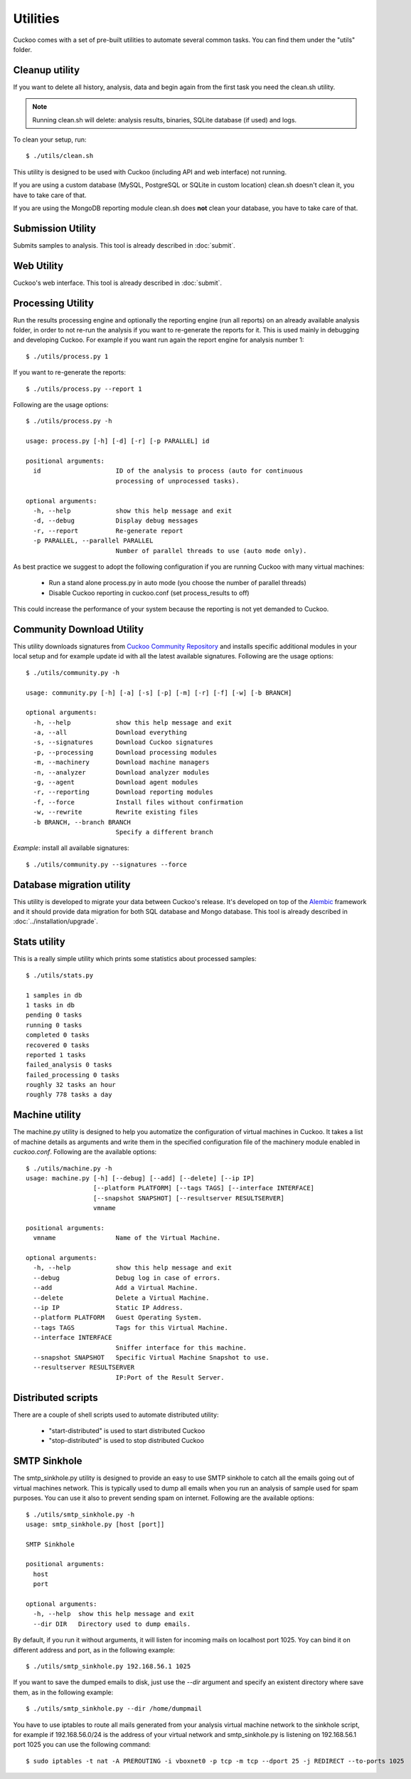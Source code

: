 =========
Utilities
=========

Cuckoo comes with a set of pre-built utilities to automate several common
tasks.
You can find them under the "utils" folder.

.. _cleanup-utility:

Cleanup utility
===============

.. deprecated:: 1.2

    Use :ref:`./cuckoo.py --clean <cuckoo-clean>` instead which *also* takes
    care of cleaning sample and task information from MySQL and PostgreSQL
    databases.

If you want to delete all history, analysis, data and begin again from the first
task you need the clean.sh utility.

.. note::

    Running clean.sh will delete: analysis results, binaries, SQLite database (if used) and logs.

To clean your setup, run::

    $ ./utils/clean.sh

This utility is designed to be used with Cuckoo (including API and web interface)
not running.

If you are using a custom database (MySQL, PostgreSQL or SQLite in custom
location) clean.sh doesn't clean it, you have to take care of that.

If you are using the MongoDB reporting module clean.sh does **not** clean your
database, you have to take care of that.

Submission Utility
==================

Submits samples to analysis. This tool is already described in :doc:`submit`.

Web Utility
===========

Cuckoo's web interface. This tool is already described in :doc:`submit`.

Processing Utility
==================

Run the results processing engine and optionally the reporting engine (run
all reports) on an already available analysis folder, in order to not re-run
the analysis if you want to re-generate the reports for it.
This is used mainly in debugging and developing Cuckoo.
For example if you want run again the report engine for analysis number 1::

    $ ./utils/process.py 1

If you want to re-generate the reports::

    $ ./utils/process.py --report 1

Following are the usage options::

    $ ./utils/process.py -h

    usage: process.py [-h] [-d] [-r] [-p PARALLEL] id

    positional arguments:
      id                    ID of the analysis to process (auto for continuous
                            processing of unprocessed tasks).

    optional arguments:
      -h, --help            show this help message and exit
      -d, --debug           Display debug messages
      -r, --report          Re-generate report
      -p PARALLEL, --parallel PARALLEL
                            Number of parallel threads to use (auto mode only).

As best practice we suggest to adopt the following configuration if you are
running Cuckoo with many virtual machines:

    * Run a stand alone process.py in auto mode (you choose the number of parallel threads)
    * Disable Cuckoo reporting in cuckoo.conf (set process_results to off)

This could increase the performance of your system because the reporting is not
yet demanded to Cuckoo.

Community Download Utility
==========================

This utility downloads signatures from `Cuckoo Community Repository`_ and installs
specific additional modules in your local setup and for example update id with
all the latest available signatures.
Following are the usage options::

    $ ./utils/community.py -h

    usage: community.py [-h] [-a] [-s] [-p] [-m] [-r] [-f] [-w] [-b BRANCH]

    optional arguments:
      -h, --help            show this help message and exit
      -a, --all             Download everything
      -s, --signatures      Download Cuckoo signatures
      -p, --processing      Download processing modules
      -m, --machinery       Download machine managers
      -n, --analyzer        Download analyzer modules
      -g, --agent           Download agent modules
      -r, --reporting       Download reporting modules
      -f, --force           Install files without confirmation
      -w, --rewrite         Rewrite existing files
      -b BRANCH, --branch BRANCH
                            Specify a different branch

*Example*: install all available signatures::

    $ ./utils/community.py --signatures --force

.. _`Cuckoo Community Repository`: https://github.com/cuckoobox/community

Database migration utility
==========================

This utility is developed to migrate your data between Cuckoo's release.
It's developed on top of the `Alembic`_ framework and it should provide data
migration for both SQL database and Mongo database.
This tool is already described in :doc:`../installation/upgrade`.

.. _`Alembic`: http://alembic.readthedocs.org/en/latest/

Stats utility
=============

This is a really simple utility which prints some statistics about processed
samples::

    $ ./utils/stats.py

    1 samples in db
    1 tasks in db
    pending 0 tasks
    running 0 tasks
    completed 0 tasks
    recovered 0 tasks
    reported 1 tasks
    failed_analysis 0 tasks
    failed_processing 0 tasks
    roughly 32 tasks an hour
    roughly 778 tasks a day

Machine utility
===============

The machine.py utility is designed to help you automatize the configuration of
virtual machines in Cuckoo.
It takes a list of machine details as arguments and write them in the specified
configuration file of the machinery module enabled in *cuckoo.conf*.
Following are the available options::

    $ ./utils/machine.py -h
    usage: machine.py [-h] [--debug] [--add] [--delete] [--ip IP]
                      [--platform PLATFORM] [--tags TAGS] [--interface INTERFACE]
                      [--snapshot SNAPSHOT] [--resultserver RESULTSERVER]
                      vmname

    positional arguments:
      vmname                Name of the Virtual Machine.

    optional arguments:
      -h, --help            show this help message and exit
      --debug               Debug log in case of errors.
      --add                 Add a Virtual Machine.
      --delete              Delete a Virtual Machine.
      --ip IP               Static IP Address.
      --platform PLATFORM   Guest Operating System.
      --tags TAGS           Tags for this Virtual Machine.
      --interface INTERFACE
                            Sniffer interface for this machine.
      --snapshot SNAPSHOT   Specific Virtual Machine Snapshot to use.
      --resultserver RESULTSERVER
                            IP:Port of the Result Server.


Distributed scripts
===================

There are a couple of shell scripts used to automate distributed utility:

 * "start-distributed" is used to start distributed Cuckoo
 * "stop-distributed" is used to stop distributed Cuckoo

SMTP Sinkhole
=============

The smtp_sinkhole.py utility is designed to provide an easy to use SMTP sinkhole
to catch all the emails going out of virtual machines network.
This is typically used to dump all emails when you run an analysis of sample
used for spam purposes. You can use it also to prevent sending spam on
internet.
Following are the available options::

    $ ./utils/smtp_sinkhole.py -h
    usage: smtp_sinkhole.py [host [port]]

    SMTP Sinkhole

    positional arguments:
      host
      port

    optional arguments:
      -h, --help  show this help message and exit
      --dir DIR   Directory used to dump emails.

By default, if you run it without arguments, it will listen for incoming mails
on localhost port 1025.
Yoy can bind it on different address and port, as in the following example::

    $ ./utils/smtp_sinkhole.py 192.168.56.1 1025

If you want to save the dumped emails to disk, just use the *--dir* argument and
specify an existent directory where save them, as in the following example::

    $ ./utils/smtp_sinkhole.py --dir /home/dumpmail

You have to use iptables to route all mails generated from your analysis virtual
machine network to the sinkhole script, for example if 192.168.56.0/24 is the
address of your virtual network and smtp_sinkhole.py is listening on
192.168.56.1 port 1025 you can use the following command::

    $ sudo iptables -t nat -A PREROUTING -i vboxnet0 -p tcp -m tcp --dport 25 -j REDIRECT --to-ports 1025
